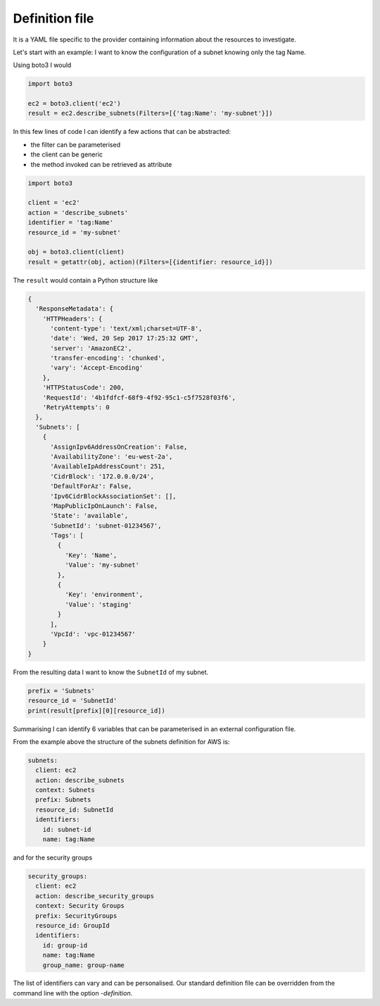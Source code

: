 ===============
Definition file
===============

It is a YAML file specific to the provider containing information about the resources to investigate.

Let's start with an example: I want to know the configuration of a subnet knowing only the tag Name.

Using boto3 I would

.. code:: python

    import boto3

    ec2 = boto3.client('ec2')
    result = ec2.describe_subnets(Filters=[{'tag:Name': 'my-subnet'}])

In this few lines of code I can identify a few actions that can be abstracted:

* the filter can be parameterised
* the client can be generic
* the method invoked can be retrieved as attribute

.. code:: python

    import boto3

    client = 'ec2'
    action = 'describe_subnets'
    identifier = 'tag:Name'
    resource_id = 'my-subnet'

    obj = boto3.client(client)
    result = getattr(obj, action)(Filters=[{identifier: resource_id}])

The ``result`` would contain a Python structure like

.. code:: python

    {
      'ResponseMetadata': {
        'HTTPHeaders': {
          'content-type': 'text/xml;charset=UTF-8',
          'date': 'Wed, 20 Sep 2017 17:25:32 GMT',
          'server': 'AmazonEC2',
          'transfer-encoding': 'chunked',
          'vary': 'Accept-Encoding'
        },
        'HTTPStatusCode': 200,
        'RequestId': '4b1fdfcf-68f9-4f92-95c1-c5f7528f03f6',
        'RetryAttempts': 0
      },
      'Subnets': [
        {
          'AssignIpv6AddressOnCreation': False,
          'AvailabilityZone': 'eu-west-2a',
          'AvailableIpAddressCount': 251,
          'CidrBlock': '172.0.0.0/24',
          'DefaultForAz': False,
          'Ipv6CidrBlockAssociationSet': [],
          'MapPublicIpOnLaunch': False,
          'State': 'available',
          'SubnetId': 'subnet-01234567',
          'Tags': [
            {
              'Key': 'Name',
              'Value': 'my-subnet'
            },
            {
              'Key': 'environment',
              'Value': 'staging'
            }
          ],
          'VpcId': 'vpc-01234567'
        }
    }

From the resulting data I want to know the ``SubnetId`` of my subnet.

.. code:: python

    prefix = 'Subnets'
    resource_id = 'SubnetId'
    print(result[prefix][0][resource_id])

Summarising I can identify 6 variables that can be parameterised in an external configuration file.

From the example above the structure of the subnets definition for AWS is:

.. code:: yaml

    subnets:
      client: ec2
      action: describe_subnets
      context: Subnets
      prefix: Subnets
      resource_id: SubnetId
      identifiers:
        id: subnet-id
        name: tag:Name

and for the security groups

.. code:: yaml

    security_groups:
      client: ec2
      action: describe_security_groups
      context: Security Groups
      prefix: SecurityGroups
      resource_id: GroupId
      identifiers:
        id: group-id
        name: tag:Name
        group_name: group-name

The list of identifiers can vary and can be personalised. Our standard definition file can be overridden from the
command line with the option *-definition*.

